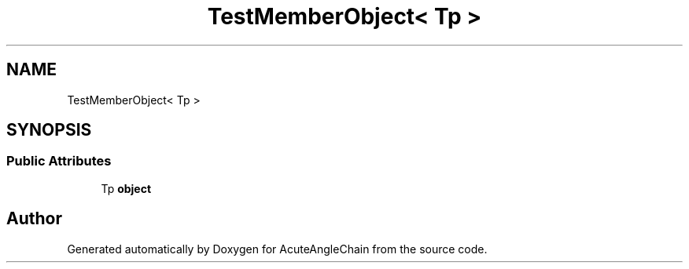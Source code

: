.TH "TestMemberObject< Tp >" 3 "Sun Jun 3 2018" "AcuteAngleChain" \" -*- nroff -*-
.ad l
.nh
.SH NAME
TestMemberObject< Tp >
.SH SYNOPSIS
.br
.PP
.SS "Public Attributes"

.in +1c
.ti -1c
.RI "Tp \fBobject\fP"
.br
.in -1c

.SH "Author"
.PP 
Generated automatically by Doxygen for AcuteAngleChain from the source code\&.
